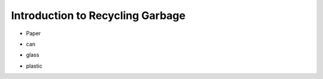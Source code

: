 Introduction to Recycling Garbage
==================================


.. thumbnail:: /_images/Day2/5.clean_earth/clean_earth7.png

- Paper

.. thumbnail:: /_images/Day2/5.clean_earth/clean_earth8_paper.png

- can
  
.. thumbnail:: /_images/Day2/5.clean_earth/clean_earth9_can.png

- glass

.. thumbnail:: /_images/Day2/5.clean_earth/clean_earth10_glass.png

- plastic

.. thumbnail:: /_images/Day2/5.clean_earth/clean_earth11_plastic.png